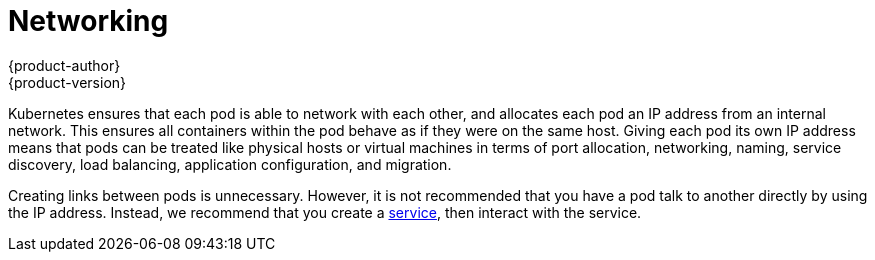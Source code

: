 = Networking
{product-author}
{product-version}
:data-uri:
:icons:
:experimental:
:toc: macro
:toc-title:

toc::[]

Kubernetes ensures that each pod is able to network with each other, and allocates each pod an IP address from an internal network. This ensures all containers within the pod behave as if they were on the same host. Giving each pod its own IP address means that pods can be treated like physical hosts or virtual machines in terms of port allocation, networking, naming, service discovery, load balancing, application configuration, and migration.

Creating links between pods is unnecessary. However, it is not recommended that you have a pod talk to another directly by using the IP address. Instead, we recommend that you create a link:kubernetes_model.html#service[service], then interact with the service.
